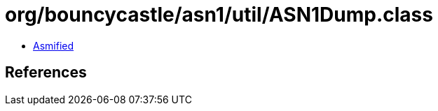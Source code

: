 = org/bouncycastle/asn1/util/ASN1Dump.class

 - link:ASN1Dump-asmified.java[Asmified]

== References

